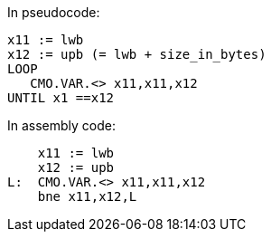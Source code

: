 
// The CMO.VAR instruction is intended to be used in a software loop such as that below:


In pseudocode:

----
x11 := lwb
x12 := upb (= lwb + size_in_bytes)
LOOP
   CMO.VAR.<> x11,x11,x12
UNTIL x1 ==x12
----

In assembly code:

----
    x11 := lwb
    x12 := upb
L:  CMO.VAR.<> x11,x11,x12
    bne x11,x12,L
----
